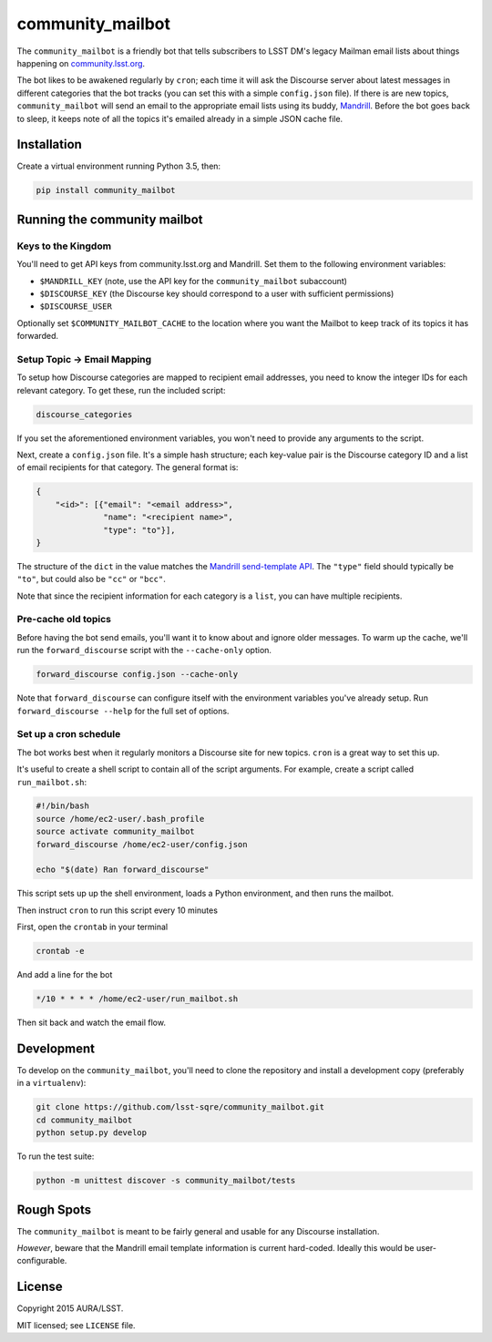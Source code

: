 =================
community_mailbot
=================

.. image:: https://img.shields.io/pypi/v/community_mailbot.svg

The ``community_mailbot`` is a friendly bot that tells subscribers to LSST DM's legacy Mailman email lists about things happening on `community.lsst.org <http://community.lsst.org>`_.

The bot likes to be awakened regularly by ``cron``; each time it will ask the Discourse server about latest messages in different categories that the bot tracks (you can set this with a simple ``config.json`` file).
If there is are new topics, ``community_mailbot`` will send an email to the appropriate email lists using its buddy, `Mandrill <http://mandrillapp.com>`_.
Before the bot goes back to sleep, it keeps note of all the topics it's emailed already in a simple JSON cache file.

Installation
------------

Create a virtual environment running Python 3.5, then:

.. code-block:: bash

   pip install community_mailbot

Running the community mailbot
-----------------------------

Keys to the Kingdom
~~~~~~~~~~~~~~~~~~~

You'll need to get API keys from community.lsst.org and Mandrill.
Set them to the following environment variables:

* ``$MANDRILL_KEY`` (note, use the API key for the ``community_mailbot`` subaccount)
* ``$DISCOURSE_KEY`` (the Discourse key should correspond to a user with sufficient permissions)
* ``$DISCOURSE_USER``

Optionally set ``$COMMUNITY_MAILBOT_CACHE`` to the location where you want the Mailbot to keep track of its topics it has forwarded.

Setup Topic → Email Mapping
~~~~~~~~~~~~~~~~~~~~~~~~~~~

To setup how Discourse categories are mapped to recipient email addresses, you need to know the integer IDs for each relevant category.
To get these, run the included script:

.. code-block:: bash

   discourse_categories

If you set the aforementioned environment variables, you won't need to provide any arguments to the script.

Next, create a ``config.json`` file.
It's a simple hash structure; each key-value pair is the Discourse category ID and a list of email recipients for that category.
The general format is:

.. code-block:: json

   {
       "<id>": [{"email": "<email address>",
                 "name": "<recipient name>",
                 "type": "to"}],
   }

The structure of the ``dict`` in the value matches the `Mandrill send-template API`_.
The ``"type"`` field should typically be ``"to"``, but could also be ``"cc"`` or ``"bcc"``.

.. _`Mandrill send-template API`: https://mandrillapp.com/api/docs/messages.python.html#method-send-template

Note that since the recipient information for each category is a ``list``, you can have multiple recipients.

Pre-cache old topics
~~~~~~~~~~~~~~~~~~~~

Before having the bot send emails, you'll want it to know about and ignore older messages.
To warm up the cache, we'll run the ``forward_discourse`` script with the ``--cache-only`` option.

.. code-block:: bash

   forward_discourse config.json --cache-only

Note that ``forward_discourse`` can configure itself with the environment variables you've already setup.
Run ``forward_discourse --help`` for the full set of options.

Set up a cron schedule
~~~~~~~~~~~~~~~~~~~~~~

The bot works best when it regularly monitors a Discourse site for new topics.
``cron`` is a great way to set this up.

It's useful to create a shell script to contain all of the script arguments.
For example, create a script called ``run_mailbot.sh``:

.. code-block:: bash

   #!/bin/bash
   source /home/ec2-user/.bash_profile
   source activate community_mailbot
   forward_discourse /home/ec2-user/config.json

   echo "$(date) Ran forward_discourse"

This script sets up up the shell environment, loads a Python environment, and then runs the mailbot.

Then instruct ``cron`` to run this script every 10 minutes

First, open the ``crontab`` in your terminal

.. code-block:: bash

   crontab -e

And add a line for the bot

.. code-block:: bash

    */10 * * * * /home/ec2-user/run_mailbot.sh

Then sit back and watch the email flow.

Development
-----------

To develop on the ``community_mailbot``, you'll need to clone the repository and install a development copy (preferably in a ``virtualenv``):

.. code-block:: bash

   git clone https://github.com/lsst-sqre/community_mailbot.git
   cd community_mailbot
   python setup.py develop

To run the test suite:

.. code-block:: bash

    python -m unittest discover -s community_mailbot/tests


Rough Spots
-----------

The ``community_mailbot`` is meant to be fairly general and usable for any Discourse installation.

*However*, beware that the Mandrill email template information is current hard-coded.
Ideally this would be user-configurable.


License
-------

Copyright 2015 AURA/LSST.

MIT licensed; see ``LICENSE`` file.
